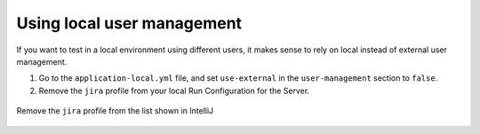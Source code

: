 Using local user management
===========================

If you want to test in a local environment using different users, it makes sense to rely on local instead of
external user management.

1. Go to the ``application-local.yml`` file, and set ``use-external`` in the ``user-management`` section to ``false``.
2. Remove the ``jira`` profile from your local Run Configuration for the Server.

.. figure:: use-local-user-management/RemoveJira.png
    :align: center
    :alt: Removing the jira profile

    Remove the ``jira`` profile from the list shown in IntelliJ
